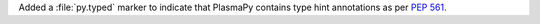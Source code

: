 Added a :file:`py.typed` marker to indicate that PlasmaPy contains
type hint annotations as per :pep:`561`.
